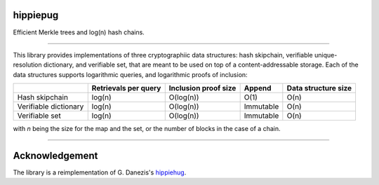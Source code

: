 hippiepug
=========

Efficient Merkle trees and log(n) hash chains.

.. image:: https://readthedocs.org/projects/hippiepug/badge/?version=latest
   :target: http://hippiepug.readthedocs.io/?badge=latest
   :alt: Documentation Status
.. image:: https://travis-ci.org/bogdan-kulynych/hippiepug.svg?branch=master
   :target: https://travis-ci.org/bogdan-kulynych/hippiepug
   :alt: Build status
.. image:: https://coveralls.io/repos/github/bogdan-kulynych/hippiepug/badge.svg
   :target: https://coveralls.io/github/bogdan-kulynych/hippiepug
   :alt: Test coverage

--------------

.. inclusion-marker-do-not-remove

This library provides implementations of three cryptographiic data structures: hash skipchain, verifiable unique-resolution dictionary, and verifiable set, that are meant to be used on top of a content-addressable storage.
Each of the data structures supports logarithmic queries, and logarithmic proofs of inclusion:

+-----------------------+--------------------------+----------------------+----------------+---------------------+
|                       | Retrievals per query     | Inclusion proof size | Append         | Data structure size |
+=======================+==========================+======================+================+=====================+
| Hash skipchain        | log(n)                   | O(log(n))            | O(1)           | O(n)                |
+-----------------------+--------------------------+----------------------+----------------+---------------------+
| Verifiable dictionary | log(n)                   | O(log(n))            | Immutable      | O(n)                |
+-----------------------+--------------------------+----------------------+----------------+---------------------+
| Verifiable set        | log(n)                   | O(log(n))            | Immutable      | O(n)                |
+-----------------------+--------------------------+----------------------+----------------+---------------------+


with *n* being the size for the map and the set, or the number of blocks in the case of a chain.

---------------

Acknowledgement
===============

The library is a reimplementation of G. Danezis's `hippiehug`_.

.. _hippiehug:  https://github.com/gdanezis/rousseau-chain


